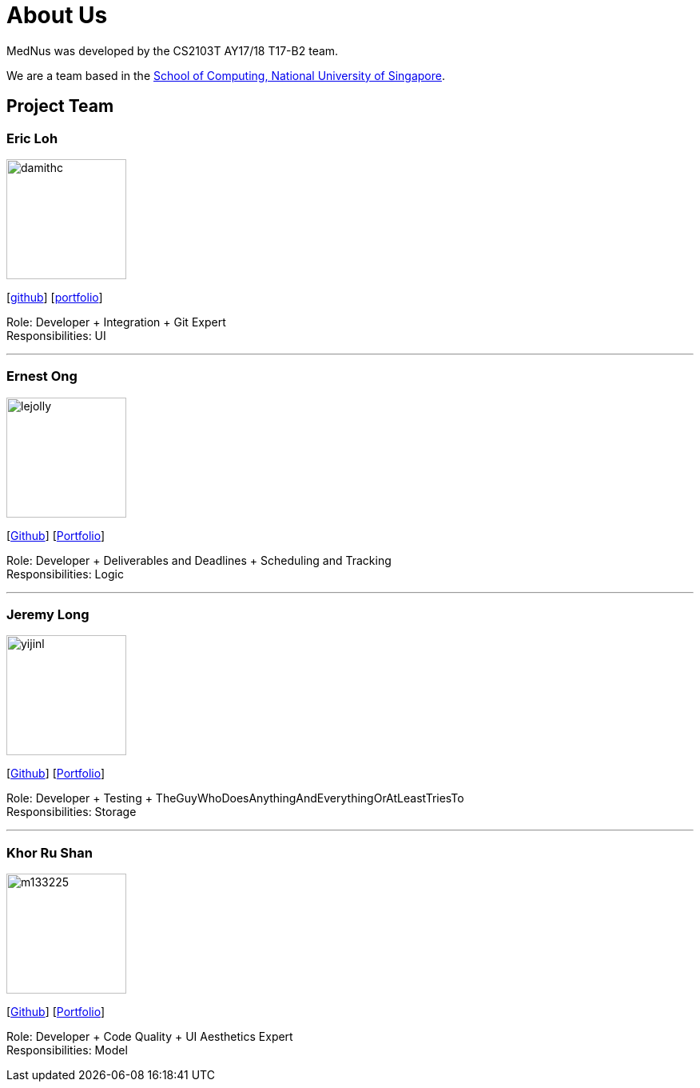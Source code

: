 = About Us
:relfileprefix: team/
ifdef::env-github,env-browser[:outfilesuffix: .adoc]
:imagesDir: images
:stylesDir: stylesheets

MedNus was developed by the CS2103T AY17/18 T17-B2 team. +

We are a team based in the http://www.comp.nus.edu.sg[School of Computing, National University of Singapore].

== Project Team

=== Eric Loh
image::damithc.jpg[width="150", align="left"]
{empty}[https://github.com/damithc[github]] [<<johndoe#, portfolio>>]

Role: Developer + Integration + Git Expert +
Responsibilities: UI

'''

=== Ernest Ong
image::lejolly.jpg[width="150", align="left"]
{empty}[http://github.com/lejolly[Github]] [<<johndoe#, Portfolio>>]

Role: Developer + Deliverables and Deadlines + Scheduling and Tracking +
Responsibilities: Logic

'''

=== Jeremy Long
image::yijinl.jpg[width="150", align="left"]
{empty}[https://github.com/Jeremylsw[Github]] [<<jeremylong#, Portfolio>>]

Role: Developer + Testing + TheGuyWhoDoesAnythingAndEverythingOrAtLeastTriesTo +
Responsibilities: Storage

'''

=== Khor Ru Shan
image::m133225.jpg[width="150", align="left"]
{empty}[http://github.com/m133225[Github]] [<<johndoe#, Portfolio>>]

Role: Developer + Code Quality + UI Aesthetics Expert +
Responsibilities: Model


